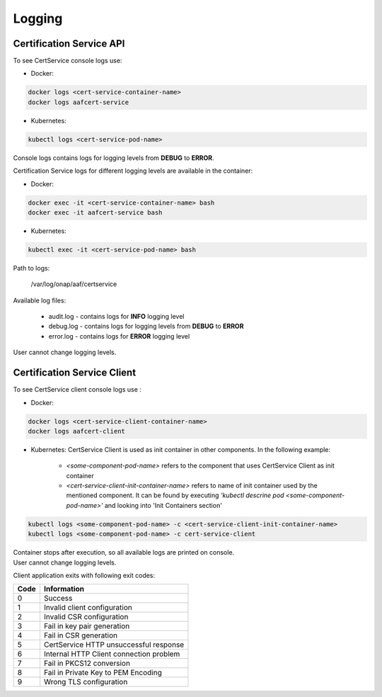 .. This work is licensed under a Creative Commons Attribution 4.0 International License.
.. http://creativecommons.org/licenses/by/4.0
.. Copyright 2020 NOKIA

.. _cert_logs:

Logging
========

Certification Service API 
--------------------------
To see CertService console logs use:

- Docker:

.. code-block:: bash

    docker logs <cert-service-container-name>
    docker logs aafcert-service

- Kubernetes:

.. code-block:: bash

    kubectl logs <cert-service-pod-name>

Console logs contains logs for logging levels from **DEBUG** to **ERROR**.

Certification Service logs for different logging levels are available in the container:

- Docker:

.. code-block:: bash

    docker exec -it <cert-service-container-name> bash
    docker exec -it aafcert-service bash

- Kubernetes:

.. code-block:: bash

    kubectl exec -it <cert-service-pod-name> bash

Path to logs:

    /var/log/onap/aaf/certservice

Available log files:

    - audit.log - contains logs for **INFO** logging level
    - debug.log - contains logs for logging levels from **DEBUG** to **ERROR**
    - error.log - contains logs for **ERROR** logging level

User cannot change logging levels.



Certification Service Client
----------------------------
To see CertService client console logs use :

- Docker: 

.. code-block:: bash
   
    docker logs <cert-service-client-container-name>
    docker logs aafcert-client

- Kubernetes: 
  CertService Client is used as init container in other components. In the following example:
    - *<some-component-pod-name>* refers to the component that uses CertService Client as init container
    - *<cert-service-client-init-container-name>* refers to name of init container used by the mentioned component. It can be found by executing *'kubectl descrine pod <some-component-pod-name>'* and looking into 'Init Containers section'

.. code-block:: bash

    kubectl logs <some-component-pod-name> -c <cert-service-client-init-container-name>
    kubectl logs <some-component-pod-name> -c cert-service-client



| Container stops after execution, so all available logs are printed on console.
| User cannot change logging levels.

Client application exits with following exit codes:


+-------+------------------------------------------------+
| Code  | Information                                    |
+=======+================================================+
| 0     | Success                                        |
+-------+------------------------------------------------+
| 1     | Invalid client configuration                   |
+-------+------------------------------------------------+
| 2     | Invalid CSR configuration                      |
+-------+------------------------------------------------+
| 3     | Fail in key pair generation                    |
+-------+------------------------------------------------+
| 4     | Fail in CSR generation                         |
+-------+------------------------------------------------+
| 5     | CertService HTTP unsuccessful response         |
+-------+------------------------------------------------+
| 6     | Internal HTTP Client connection problem        |
+-------+------------------------------------------------+
| 7     | Fail in PKCS12 conversion                      |
+-------+------------------------------------------------+
| 8     | Fail in Private Key to PEM Encoding            |
+-------+------------------------------------------------+
| 9     | Wrong TLS configuration                        |
+-------+------------------------------------------------+
